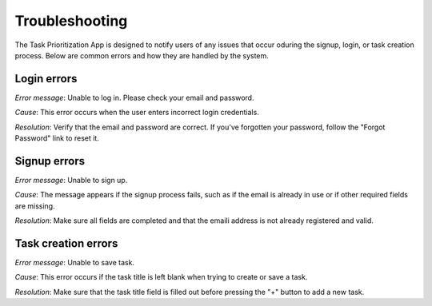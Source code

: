 Troubleshooting
====================

The Task Prioritization App is designed to notify users of any issues that occur oduring the signup, login, or task creation process. Below are common errors and how they are handled by the system.


Login errors
----------------

.. image:: _static/img/login-error.png

*Error message*: Unable to log in. Please check your email and password.

*Cause*: This error occurs when the user enters incorrect login credentials.

*Resolution*: Verify that the email and password are correct. If you've forgotten your password, follow the "Forgot Password" link to reset it.

Signup errors
---------------

.. image:: _static/img/signup-error.png

*Error message*: Unable to sign up.

*Cause*: The message appears if the signup process fails, such as if the email is already in use or if other required fields are missing.

*Resolution*: Make sure all fields are completed and that the emaili address is not already registered and valid.

Task creation errors
------------------------

.. image:: _static/img/save-error.png

*Error message*: Unable to save task.

*Cause*: This error occurs if the task title is left blank when trying to create or save a task.

*Resolution*: Make sure that the task title field is filled out before pressing the "+" button to add a new task.
